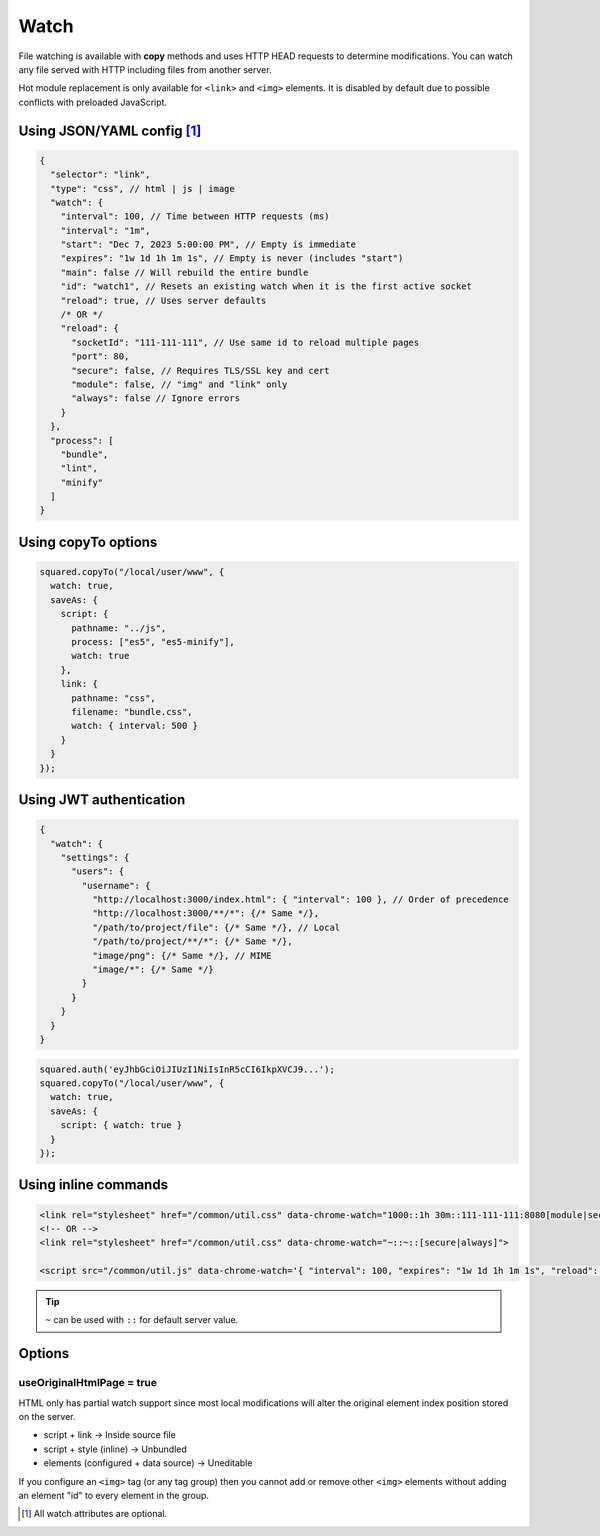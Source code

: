 Watch
=====

File watching is available with **copy** methods and uses HTTP HEAD requests to determine modifications. You can watch any file served with HTTP including files from another server.

Hot module replacement is only available for ``<link>`` and ``<img>`` elements. It is disabled by default due to possible conflicts with preloaded JavaScript.

Using JSON/YAML config [#]_
---------------------------

.. code-block::

  {
    "selector": "link",
    "type": "css", // html | js | image
    "watch": {
      "interval": 100, // Time between HTTP requests (ms)
      "interval": "1m",
      "start": "Dec 7, 2023 5:00:00 PM", // Empty is immediate
      "expires": "1w 1d 1h 1m 1s", // Empty is never (includes "start")
      "main": false // Will rebuild the entire bundle
      "id": "watch1", // Resets an existing watch when it is the first active socket
      "reload": true, // Uses server defaults
      /* OR */
      "reload": {
        "socketId": "111-111-111", // Use same id to reload multiple pages
        "port": 80,
        "secure": false, // Requires TLS/SSL key and cert
        "module": false, // "img" and "link" only
        "always": false // Ignore errors
      }
    },
    "process": [
      "bundle",
      "lint",
      "minify"
    ]
  }

Using copyTo options
--------------------

.. code-block:: javascript

  squared.copyTo("/local/user/www", {
    watch: true,
    saveAs: {
      script: {
        pathname: "../js",
        process: ["es5", "es5-minify"],
        watch: true
      },
      link: {
        pathname: "css",
        filename: "bundle.css",
        watch: { interval: 500 }
      }
    }
  });

Using JWT authentication
------------------------

.. code-block::

  {
    "watch": {
      "settings": {
        "users": {
          "username": {
            "http://localhost:3000/index.html": { "interval": 100 }, // Order of precedence
            "http://localhost:3000/**/*": {/* Same */},
            "/path/to/project/file": {/* Same */}, // Local
            "/path/to/project/**/*": {/* Same */},
            "image/png": {/* Same */}, // MIME
            "image/*": {/* Same */}
          }
        }
      }
    }
  }

.. code-block:: javascript

  squared.auth('eyJhbGciOiJIUzI1NiIsInR5cCI6IkpXVCJ9...');
  squared.copyTo("/local/user/www", {
    watch: true,
    saveAs: {
      script: { watch: true }
    }
  });

Using inline commands
---------------------

.. code-block:: html

  <link rel="stylesheet" href="/common/util.css" data-chrome-watch="1000::1h 30m::111-111-111:8080[module|secure|always]">
  <!-- OR -->
  <link rel="stylesheet" href="/common/util.css" data-chrome-watch="~::~::[secure|always]">

  <script src="/common/util.js" data-chrome-watch='{ "interval": 100, "expires": "1w 1d 1h 1m 1s", "reload": { "port": 443, "secure": true } }'></script>

.. tip:: ``~`` can be used with ``::`` for default server value.

Options
-------

useOriginalHtmlPage = true
^^^^^^^^^^^^^^^^^^^^^^^^^^

HTML only has partial watch support since most local modifications will alter the original element index position stored on the server.

- script + link -> Inside source file
- script + style (inline) -> Unbundled
- elements (configured + data source) -> Uneditable

If you configure an ``<img>`` tag (or any tag group) then you cannot add or remove other ``<img>`` elements without adding an element "id" to every element in the group.

.. [#] All watch attributes are optional.